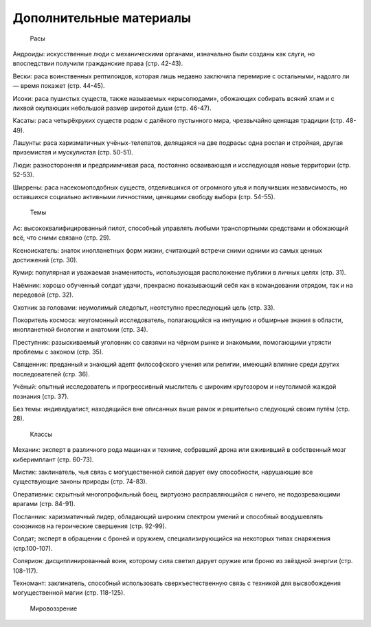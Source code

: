 Дополнительные материалы
===================================

    Расы

Андроиды: искусственные люди с механическими органами, изначально были созданы как слуги, но впоследствии получили гражданские права (стр. 42-43).

Вески: раса воинственных рептилоидов, которая лишь недавно заключила перемирие с остальными, надолго ли — время покажет (стр. 44-45).

Исоки: раса пушистых существ, также называемых «крысолюдами», обожающих собирать всякий хлам и с лихвой окупающих небольшой размер широтой души (стр. 46-47).

Касаты: раса четырёхруких существ родом с далёкого пустынного мира, чрезвычайно ценящая традиции (стр. 48-49).

Лашунты: раса харизматичных учёных-телепатов, делящаяся на две подрасы: одна рослая и стройная, другая приземистая и мускулистая (стр. 50-51).

Люди: разносторонняя и предприимчивая раса, постоянно осваивающая и исследующая новые территории (стр. 52-53).

Ширрены: раса насекомоподобных существ, отделившихся от огромного улья и получивших независимость, но оставшихся социально активными личностями, ценящими свободу выбора (стр. 54-55).

    Темы

Ас: высококвалифицированный пилот, способный управлять любыми транспортными средствами и обожающий всё, что сними связано (стр. 29).

Ксеноискатель: знаток инопланетных форм жизни, считающий встречи сними одними из самых ценных достижений (стр. 30).

Кумир: популярная и уважаемая знаменитость, использующая расположение публики в личных целях (стр. 31).

Наёмник: хорошо обученный солдат удачи, прекрасно показывающий себя как в командовании отрядом, так и на передовой (стр. 32).

Охотник за головами: неумолимый следопыт, неотступно преследующий цель (стр. 33).

Покоритель космоса: неугомонный исследователь, полагающийся на интуицию и обширные знания в области, инопланетной биологии и анатомии (стр. 34).

Преступник: разыскиваемый уголовник со связями на чёрном рынке и знакомыми, помогающими утрясти проблемы с законом (стр. 35).

Священник: преданный и знающий адепт философского учения или религии, имеющий влияние среди других последователей (стр. 36).

Учёный: опытный исследователь и прогрессивный мыслитель с широким кругозором и неутолимой жаждой познания (стр. 37).

Без темы: индивидуалист, находящийся вне описанных выше рамок и решительно следующий своим путём (стр. 28).

    Классы

Механик: эксперт в различного рода машинах и технике, собравший дрона или вжививший в собственный мозг киберимплант (стр. 60-73).

Мистик: заклинатель, чья связь с могущественной силой дарует ему способности, нарушающие все существующие законы природы (стр. 74-83).

Оперативник: скрытный многопрофильный боец, виртуозно расправляющийся с ничего, не подозревающими врагами (стр. 84-91).

Посланник: харизматичный лидер, обладающий широким спектром умений и способный воодушевлять союзников на героические свершения (стр. 92-99).

Солдат; эксперт в обращении с броней и оружием, специализирующийся на некоторых типах снаряжения (стр.100-107).

Солярион: дисциплинированный воин, которому сила светил дарует оружие или броню из звёздной энергии (стр. 108-117).

Техномант: заклинатель, способный использовать сверхъестественную связь с техникой для высвобождения могущественной магии (стр. 118-125).

    Мировоззрение

.. list-table::  Мировоззрение
    * -
      - Принципиальный
      - Нейтральный
      - Хаотичный
    * - Добрый
      - Принципиальный добрый
      - Нейтральный добрый
      - Хаотичный добрый
    * - Нейтральный
      - Принципиальный нейтральный
      - Нейтральный
      - Хаотичный нейтральный
    * - Злой
      - Принципиальный злой
      - Нейтральный злой
      - Хаотичный злой
